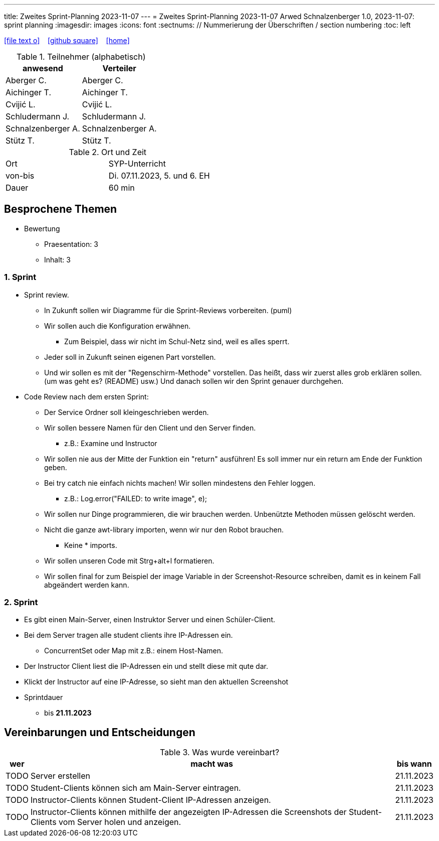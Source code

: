 ---
title: Zweites Sprint-Planning 2023-11-07
---
= Zweites Sprint-Planning 2023-11-07
Arwed Schnalzenberger
1.0, 2023-11-07: sprint planning
ifndef::imagesdir[:imagesdir: images]
:icons: font
:sectnums:    // Nummerierung der Überschriften / section numbering
:toc: left

//Need this blank line after ifdef, don't know why...
ifdef::backend-html5[]

// https://fontawesome.com/v4.7.0/icons/
icon:file-text-o[link=https://raw.githubusercontent.com/htl-leonding-college/asciidoctor-docker-template/master/asciidocs/{docname}.adoc] ‏ ‏ ‎
icon:github-square[link=https://github.com/htl-leonding-college/asciidoctor-docker-template] ‏ ‏ ‎
icon:home[link=https://htl-leonding.github.io/]
endif::backend-html5[]

.Teilnehmer (alphabetisch)
|===
|anwesend |Verteiler

|Aberger C.
|Aberger C.

|Aichinger T.
|Aichinger T.

|Cvijić L.
|Cvijić L.

|Schludermann J.
|Schludermann J.

|Schnalzenberger A.
|Schnalzenberger A.

|Stütz T.
|Stütz T.
|===

.Ort und Zeit
[cols=2*]
|===
|Ort
|SYP-Unterricht

|von-bis
|Di. 07.11.2023, 5. und 6. EH
|Dauer
|60 min
|===

== Besprochene Themen

* Bewertung
** Praesentation: 3
** Inhalt: 3

=== 1. Sprint

* Sprint review.
** In Zukunft sollen wir Diagramme für die Sprint-Reviews vorbereiten. (puml)
** Wir sollen auch die Konfiguration erwähnen.
*** Zum Beispiel, dass wir nicht im Schul-Netz sind, weil es alles sperrt.
** Jeder soll in Zukunft seinen eigenen Part vorstellen.
** Und wir sollen es mit der "Regenschirm-Methode" vorstellen. Das heißt, dass wir zuerst alles grob erklären sollen. (um was geht es? (README) usw.) Und danach sollen wir den Sprint genauer durchgehen.

* Code Review nach dem ersten Sprint:
** Der Service Ordner soll kleingeschrieben werden.
** Wir sollen bessere Namen für den Client und den Server finden.
*** z.B.: Examine und Instructor
** Wir sollen nie aus der Mitte der Funktion ein "return" ausführen!
Es soll immer nur ein return am Ende der Funktion geben.
** Bei try catch nie einfach nichts machen!
Wir sollen mindestens den Fehler loggen.
*** z.B.: Log.error("FAILED: to write image", e);
** Wir sollen nur Dinge programmieren, die wir brauchen werden.
Unbenützte Methoden müssen gelöscht werden.
** Nicht die ganze awt-library importen, wenn wir nur den Robot brauchen.
*** Keine * imports.
** Wir sollen unseren Code mit Strg+alt+l formatieren.
** Wir sollen final for zum Beispiel der image Variable in der Screenshot-Resource schreiben, damit es in keinem Fall abgeändert werden kann.

=== 2. Sprint

* Es gibt einen Main-Server, einen Instruktor Server und einen Schüler-Client.
* Bei dem Server tragen alle student clients ihre IP-Adressen ein.
** ConcurrentSet oder Map mit z.B.: einem Host-Namen.
* Der Instructor Client liest die IP-Adressen ein und stellt diese mit qute dar.
* Klickt der Instructor auf eine IP-Adresse, so sieht man den aktuellen Screenshot

* Sprintdauer
** bis *21.11.2023*

== Vereinbarungen und Entscheidungen

.Was wurde vereinbart?
[%autowidth]
|===
|wer |macht was |bis wann

|TODO
|Server erstellen
|21.11.2023

|TODO
|Student-Clients können sich am Main-Server eintragen.
|21.11.2023

|TODO
|Instructor-Clients können Student-Client IP-Adressen anzeigen.
|21.11.2023

|TODO
|Instructor-Clients können mithilfe der angezeigten IP-Adressen die Screenshots der Student-Clients vom Server holen und anzeigen.
|21.11.2023

|===
